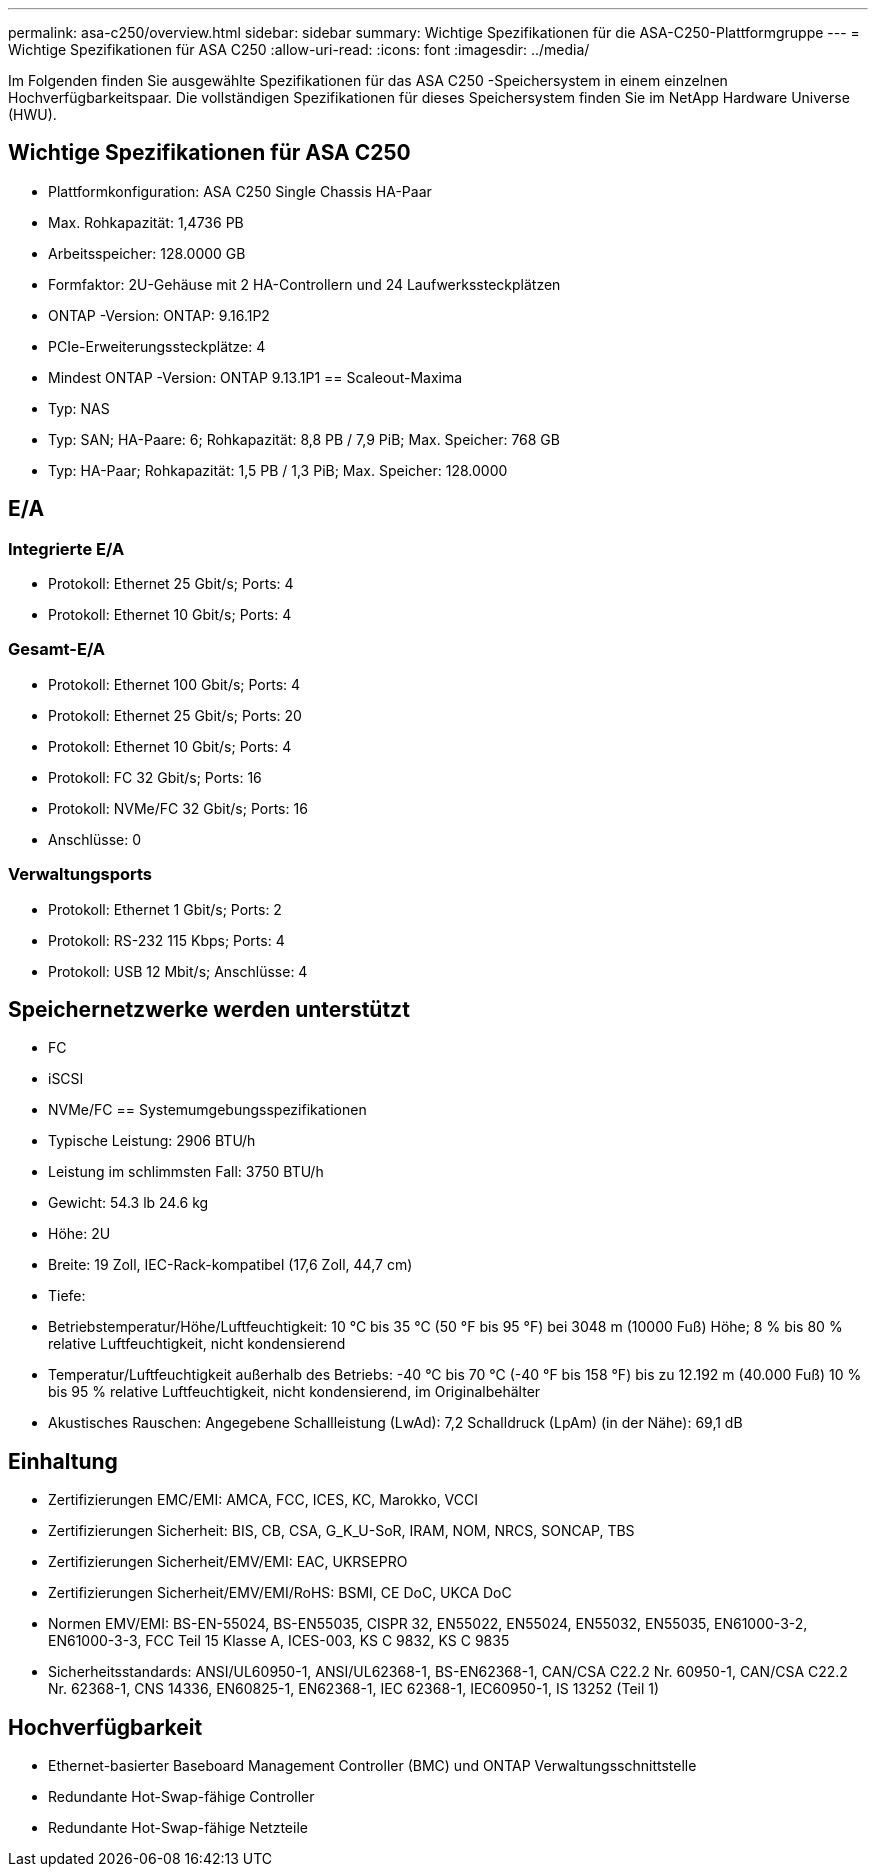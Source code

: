 ---
permalink: asa-c250/overview.html 
sidebar: sidebar 
summary: Wichtige Spezifikationen für die ASA-C250-Plattformgruppe 
---
= Wichtige Spezifikationen für ASA C250
:allow-uri-read: 
:icons: font
:imagesdir: ../media/


[role="lead"]
Im Folgenden finden Sie ausgewählte Spezifikationen für das ASA C250 -Speichersystem in einem einzelnen Hochverfügbarkeitspaar.  Die vollständigen Spezifikationen für dieses Speichersystem finden Sie im NetApp Hardware Universe (HWU).



== Wichtige Spezifikationen für ASA C250

* Plattformkonfiguration: ASA C250 Single Chassis HA-Paar
* Max. Rohkapazität: 1,4736 PB
* Arbeitsspeicher: 128.0000 GB
* Formfaktor: 2U-Gehäuse mit 2 HA-Controllern und 24 Laufwerkssteckplätzen
* ONTAP -Version: ONTAP: 9.16.1P2
* PCIe-Erweiterungssteckplätze: 4
* Mindest ONTAP -Version: ONTAP 9.13.1P1 == Scaleout-Maxima
* Typ: NAS
* Typ: SAN; HA-Paare: 6; Rohkapazität: 8,8 PB / 7,9 PiB; Max. Speicher: 768 GB
* Typ: HA-Paar; Rohkapazität: 1,5 PB / 1,3 PiB; Max. Speicher: 128.0000




== E/A



=== Integrierte E/A

* Protokoll: Ethernet 25 Gbit/s; Ports: 4
* Protokoll: Ethernet 10 Gbit/s; Ports: 4




=== Gesamt-E/A

* Protokoll: Ethernet 100 Gbit/s; Ports: 4
* Protokoll: Ethernet 25 Gbit/s; Ports: 20
* Protokoll: Ethernet 10 Gbit/s; Ports: 4
* Protokoll: FC 32 Gbit/s; Ports: 16
* Protokoll: NVMe/FC 32 Gbit/s; Ports: 16
* Anschlüsse: 0




=== Verwaltungsports

* Protokoll: Ethernet 1 Gbit/s; Ports: 2
* Protokoll: RS-232 115 Kbps; Ports: 4
* Protokoll: USB 12 Mbit/s; Anschlüsse: 4




== Speichernetzwerke werden unterstützt

* FC
* iSCSI
* NVMe/FC == Systemumgebungsspezifikationen
* Typische Leistung: 2906 BTU/h
* Leistung im schlimmsten Fall: 3750 BTU/h
* Gewicht: 54.3 lb 24.6 kg
* Höhe: 2U
* Breite: 19 Zoll, IEC-Rack-kompatibel (17,6 Zoll, 44,7 cm)
* Tiefe:
* Betriebstemperatur/Höhe/Luftfeuchtigkeit: 10 °C bis 35 °C (50 °F bis 95 °F) bei 3048 m (10000 Fuß) Höhe; 8 % bis 80 % relative Luftfeuchtigkeit, nicht kondensierend
* Temperatur/Luftfeuchtigkeit außerhalb des Betriebs: -40 °C bis 70 °C (-40 °F bis 158 °F) bis zu 12.192 m (40.000 Fuß) 10 % bis 95 % relative Luftfeuchtigkeit, nicht kondensierend, im Originalbehälter
* Akustisches Rauschen: Angegebene Schallleistung (LwAd): 7,2 Schalldruck (LpAm) (in der Nähe): 69,1 dB




== Einhaltung

* Zertifizierungen EMC/EMI: AMCA, FCC, ICES, KC, Marokko, VCCI
* Zertifizierungen Sicherheit: BIS, CB, CSA, G_K_U-SoR, IRAM, NOM, NRCS, SONCAP, TBS
* Zertifizierungen Sicherheit/EMV/EMI: EAC, UKRSEPRO
* Zertifizierungen Sicherheit/EMV/EMI/RoHS: BSMI, CE DoC, UKCA DoC
* Normen EMV/EMI: BS-EN-55024, BS-EN55035, CISPR 32, EN55022, EN55024, EN55032, EN55035, EN61000-3-2, EN61000-3-3, FCC Teil 15 Klasse A, ICES-003, KS C 9832, KS C 9835
* Sicherheitsstandards: ANSI/UL60950-1, ANSI/UL62368-1, BS-EN62368-1, CAN/CSA C22.2 Nr. 60950-1, CAN/CSA C22.2 Nr. 62368-1, CNS 14336, EN60825-1, EN62368-1, IEC 62368-1, IEC60950-1, IS 13252 (Teil 1)




== Hochverfügbarkeit

* Ethernet-basierter Baseboard Management Controller (BMC) und ONTAP Verwaltungsschnittstelle
* Redundante Hot-Swap-fähige Controller
* Redundante Hot-Swap-fähige Netzteile

